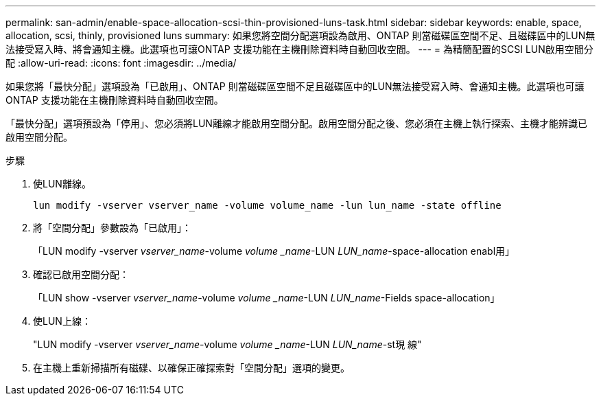 ---
permalink: san-admin/enable-space-allocation-scsi-thin-provisioned-luns-task.html 
sidebar: sidebar 
keywords: enable, space, allocation, scsi, thinly, provisioned luns 
summary: 如果您將空間分配選項設為啟用、ONTAP 則當磁碟區空間不足、且磁碟區中的LUN無法接受寫入時、將會通知主機。此選項也可讓ONTAP 支援功能在主機刪除資料時自動回收空間。 
---
= 為精簡配置的SCSI LUN啟用空間分配
:allow-uri-read: 
:icons: font
:imagesdir: ../media/


[role="lead"]
如果您將「最快分配」選項設為「已啟用」、ONTAP 則當磁碟區空間不足且磁碟區中的LUN無法接受寫入時、會通知主機。此選項也可讓ONTAP 支援功能在主機刪除資料時自動回收空間。

「最快分配」選項預設為「停用」、您必須將LUN離線才能啟用空間分配。啟用空間分配之後、您必須在主機上執行探索、主機才能辨識已啟用空間分配。

.步驟
. 使LUN離線。
+
`lun modify -vserver vserver_name -volume volume_name -lun lun_name -state offline`

. 將「空間分配」參數設為「已啟用」：
+
「LUN modify -vserver _vserver_name_-volume _volume _name_-LUN _LUN_name_-space-allocation enabl用」

. 確認已啟用空間分配：
+
「LUN show -vserver _vserver_name_-volume _volume _name_-LUN _LUN_name_-Fields space-allocation」

. 使LUN上線：
+
"LUN modify -vserver _vserver_name_-volume _volume _name_-LUN _LUN_name_-st現 線"

. 在主機上重新掃描所有磁碟、以確保正確探索對「空間分配」選項的變更。

